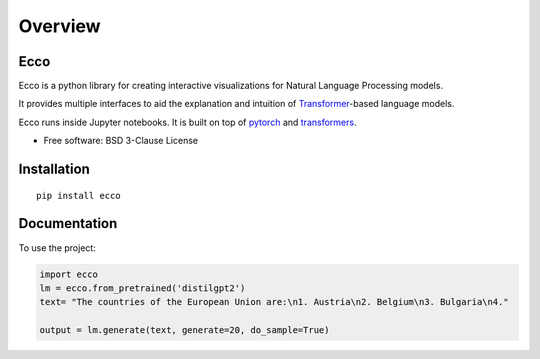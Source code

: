 ========
Overview
========

.. start-badges

|version| |supported-versions|

.. |version| image:: https://img.shields.io/pypi/v/ecco.svg
    :alt: PyPI Package latest release
    :target: https://pypi.org/project/ecco

.. |supported-versions| image:: https://img.shields.io/pypi/pyversions/ecco.svg
    :alt: Supported versions
    :target: https://pypi.org/project/ecco
.. end-badges


Ecco
================================
Ecco is a python library for creating interactive visualizations for Natural Language Processing models.

It provides multiple interfaces to aid the explanation and intuition of `Transformer
<https://example.com/>`_-based language models.

Ecco runs inside Jupyter notebooks. It is built on top of `pytorch
<https://pytorch.org/>`_ and `transformers
<https://github.com/huggingface/transformers>`_.


* Free software: BSD 3-Clause License

Installation
============

::

    pip install ecco


Documentation
=============


To use the project:

.. code-block:: python

    import ecco
    lm = ecco.from_pretrained('distilgpt2')
    text= "The countries of the European Union are:\n1. Austria\n2. Belgium\n3. Bulgaria\n4."

    output = lm.generate(text, generate=20, do_sample=True)
